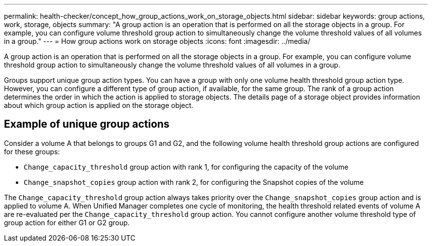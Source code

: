 ---
permalink: health-checker/concept_how_group_actions_work_on_storage_objects.html
sidebar: sidebar
keywords: group actions, work, storage, objects
summary: "A group action is an operation that is performed on all the storage objects in a group. For example, you can configure volume threshold group action to simultaneously change the volume threshold values of all volumes in a group."
---
= How group actions work on storage objects
:icons: font
:imagesdir: ../media/

[.lead]
A group action is an operation that is performed on all the storage objects in a group. For example, you can configure volume threshold group action to simultaneously change the volume threshold values of all volumes in a group.

Groups support unique group action types. You can have a group with only one volume health threshold group action type. However, you can configure a different type of group action, if available, for the same group. The rank of a group action determines the order in which the action is applied to storage objects. The details page of a storage object provides information about which group action is applied on the storage object.

== Example of unique group actions

Consider a volume A that belongs to groups G1 and G2, and the following volume health threshold group actions are configured for these groups:

* `Change_capacity_threshold` group action with rank 1, for configuring the capacity of the volume
* `Change_snapshot_copies` group action with rank 2, for configuring the Snapshot copies of the volume

The `Change_capacity_threshold` group action always takes priority over the `Change_snapshot_copies` group action and is applied to volume A. When Unified Manager completes one cycle of monitoring, the health threshold related events of volume A are re-evaluated per the `Change_capacity_threshold` group action. You cannot configure another volume threshold type of group action for either G1 or G2 group.
